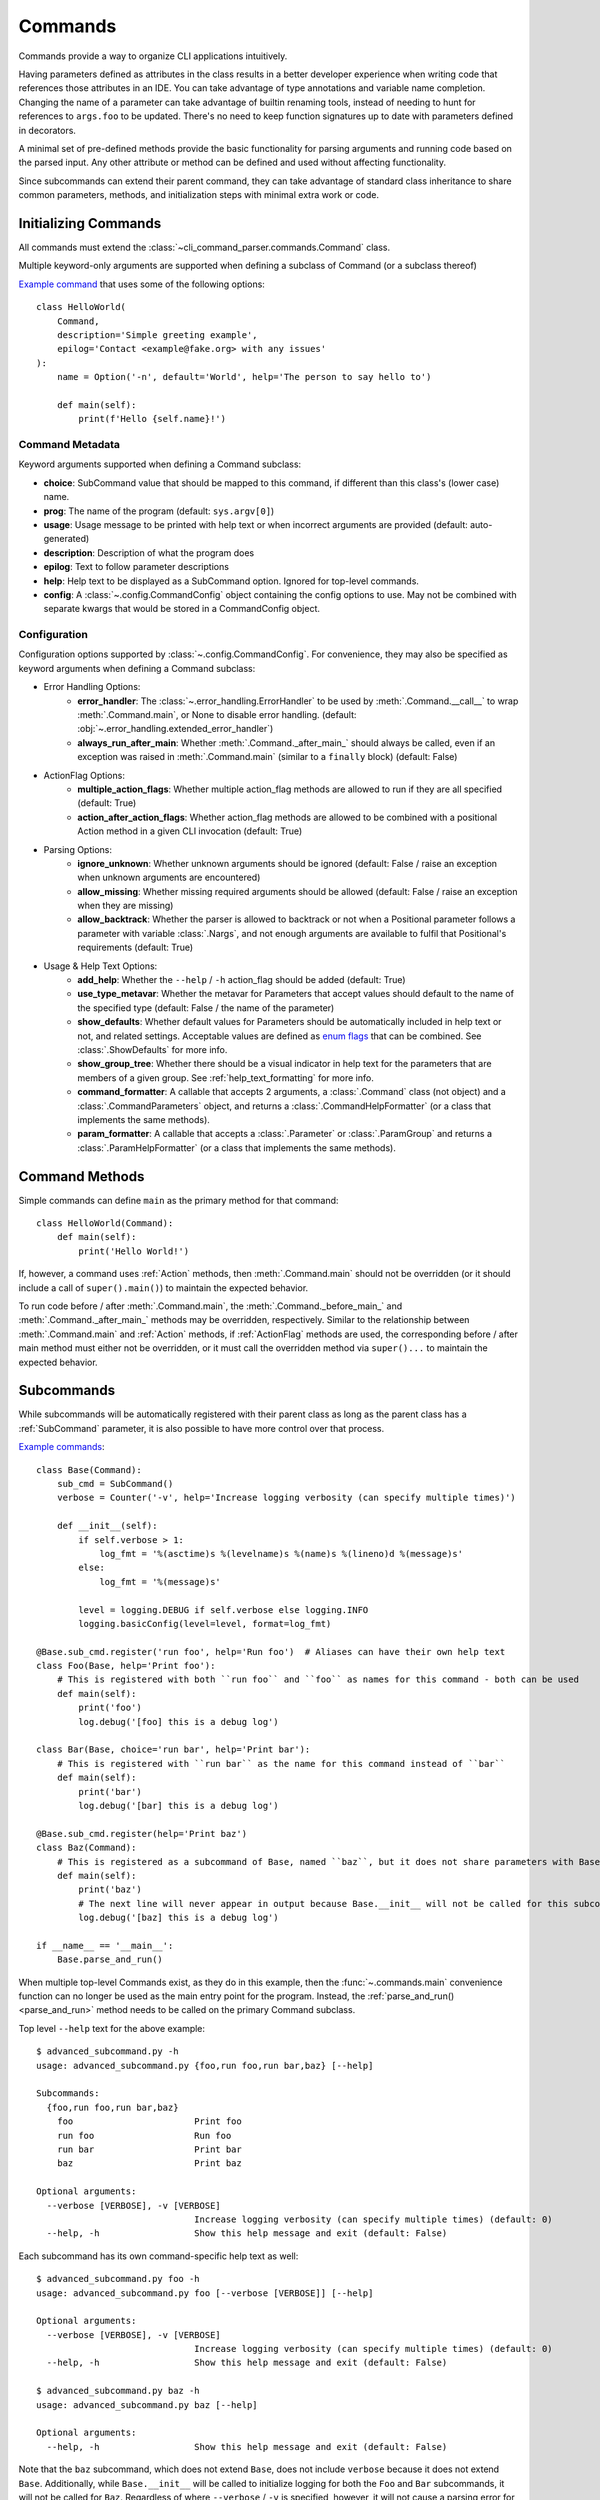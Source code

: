 Commands
========

Commands provide a way to organize CLI applications intuitively.

Having parameters defined as attributes in the class results in a better developer experience when writing code that
references those attributes in an IDE.  You can take advantage of type annotations and variable name completion.
Changing the name of a parameter can take advantage of builtin renaming tools, instead of needing to hunt for
references to ``args.foo`` to be updated.  There's no need to keep function signatures up to date with parameters
defined in decorators.

A minimal set of pre-defined methods provide the basic functionality for parsing arguments and running code based on
the parsed input.  Any other attribute or method can be defined and used without affecting functionality.

Since subcommands can extend their parent command, they can take advantage of standard class inheritance to share
common parameters, methods, and initialization steps with minimal extra work or code.


Initializing Commands
---------------------

All commands must extend the :class:`~cli_command_parser.commands.Command` class.

Multiple keyword-only arguments are supported when defining a subclass of Command (or a subclass thereof)

`Example command <https://github.com/dskrypa/cli_command_parser/blob/main/examples/hello_world.py>`__ that uses some of
the following options::

    class HelloWorld(
        Command,
        description='Simple greeting example',
        epilog='Contact <example@fake.org> with any issues'
    ):
        name = Option('-n', default='World', help='The person to say hello to')

        def main(self):
            print(f'Hello {self.name}!')


Command Metadata
^^^^^^^^^^^^^^^^

Keyword arguments supported when defining a Command subclass:

- **choice**: SubCommand value that should be mapped to this command, if different than this class's (lower case)
  name.
- **prog**: The name of the program (default: ``sys.argv[0]``)
- **usage**: Usage message to be printed with help text or when incorrect arguments are provided (default:
  auto-generated)
- **description**: Description of what the program does
- **epilog**: Text to follow parameter descriptions
- **help**: Help text to be displayed as a SubCommand option.  Ignored for top-level commands.
- **config**: A :class:`~.config.CommandConfig` object containing the config options to use.  May not be combined
  with separate kwargs that would be stored in a CommandConfig object.


Configuration
^^^^^^^^^^^^^

Configuration options supported by :class:`~.config.CommandConfig`.  For convenience, they may also be specified as
keyword arguments when defining a Command subclass:

- Error Handling Options:
    - **error_handler**: The :class:`~.error_handling.ErrorHandler` to be used by :meth:`.Command.__call__` to wrap
      :meth:`.Command.main`, or None to disable error handling.  (default:
      :obj:`~.error_handling.extended_error_handler`)
    - **always_run_after_main**: Whether :meth:`.Command._after_main_` should always be called, even if an exception
      was raised in :meth:`.Command.main` (similar to a ``finally`` block) (default: False)
- ActionFlag Options:
    - **multiple_action_flags**: Whether multiple action_flag methods are allowed to run if they are all specified
      (default: True)
    - **action_after_action_flags**: Whether action_flag methods are allowed to be combined with a positional Action
      method in a given CLI invocation (default: True)
- Parsing Options:
    - **ignore_unknown**: Whether unknown arguments should be ignored (default: False / raise an exception when unknown
      arguments are encountered)
    - **allow_missing**: Whether missing required arguments should be allowed (default: False / raise an exception when
      they are missing)
    - **allow_backtrack**: Whether the parser is allowed to backtrack or not when a Positional parameter follows a
      parameter with variable :class:`.Nargs`, and not enough arguments are available to fulfil that Positional's
      requirements (default: True)
- Usage & Help Text Options:
    - **add_help**: Whether the ``--help`` / ``-h`` action_flag should be added (default: True)
    - **use_type_metavar**: Whether the metavar for Parameters that accept values should default to the name of the
      specified type (default: False / the name of the parameter)
    - **show_defaults**: Whether default values for Parameters should be automatically included in help text or not,
      and related settings.  Acceptable values are defined as
      `enum flags <https://docs.python.org/3/library/enum.html#flag>`__ that can be combined.  See
      :class:`.ShowDefaults` for more info.
    - **show_group_tree**: Whether there should be a visual indicator in help text for the parameters that are members
      of a given group.  See :ref:`help_text_formatting` for more info.
    - **command_formatter**: A callable that accepts 2 arguments, a :class:`.Command` class (not object) and a
      :class:`.CommandParameters` object, and returns a :class:`.CommandHelpFormatter` (or a class that implements the
      same methods).
    - **param_formatter**: A callable that accepts a :class:`.Parameter` or :class:`.ParamGroup` and returns a
      :class:`.ParamHelpFormatter` (or a class that implements the same methods).


Command Methods
---------------

Simple commands can define ``main`` as the primary method for that command::

    class HelloWorld(Command):
        def main(self):
            print('Hello World!')


If, however, a command uses :ref:`Action` methods, then :meth:`.Command.main` should not be overridden (or it should
include a call of ``super().main()``) to maintain the expected behavior.

To run code before / after :meth:`.Command.main`, the :meth:`.Command._before_main_` and :meth:`.Command._after_main_`
methods may be overridden, respectively.  Similar to the relationship between :meth:`.Command.main` and :ref:`Action`
methods, if :ref:`ActionFlag` methods are used, the corresponding before / after main method must either not be
overridden, or it must call the overridden method via ``super()...`` to maintain the expected behavior.


Subcommands
-----------

While subcommands will be automatically registered with their parent class as long as the parent class has a
:ref:`SubCommand` parameter, it is also possible to have more control over that process.

`Example commands <https://github.com/dskrypa/cli_command_parser/blob/main/examples/advanced_subcommand.py>`__::

    class Base(Command):
        sub_cmd = SubCommand()
        verbose = Counter('-v', help='Increase logging verbosity (can specify multiple times)')

        def __init__(self):
            if self.verbose > 1:
                log_fmt = '%(asctime)s %(levelname)s %(name)s %(lineno)d %(message)s'
            else:
                log_fmt = '%(message)s'

            level = logging.DEBUG if self.verbose else logging.INFO
            logging.basicConfig(level=level, format=log_fmt)

    @Base.sub_cmd.register('run foo', help='Run foo')  # Aliases can have their own help text
    class Foo(Base, help='Print foo'):
        # This is registered with both ``run foo`` and ``foo`` as names for this command - both can be used
        def main(self):
            print('foo')
            log.debug('[foo] this is a debug log')

    class Bar(Base, choice='run bar', help='Print bar'):
        # This is registered with ``run bar`` as the name for this command instead of ``bar``
        def main(self):
            print('bar')
            log.debug('[bar] this is a debug log')

    @Base.sub_cmd.register(help='Print baz')
    class Baz(Command):
        # This is registered as a subcommand of Base, named ``baz``, but it does not share parameters with Base
        def main(self):
            print('baz')
            # The next line will never appear in output because Base.__init__ will not be called for this subcommand
            log.debug('[baz] this is a debug log')

    if __name__ == '__main__':
        Base.parse_and_run()


When multiple top-level Commands exist, as they do in this example, then the :func:`~.commands.main` convenience
function can no longer be used as the main entry point for the program.  Instead, the
:ref:`parse_and_run()<parse_and_run>` method needs to be called on the primary Command subclass.


Top level ``--help`` text for the above example::

    $ advanced_subcommand.py -h
    usage: advanced_subcommand.py {foo,run foo,run bar,baz} [--help]

    Subcommands:
      {foo,run foo,run bar,baz}
        foo                       Print foo
        run foo                   Run foo
        run bar                   Print bar
        baz                       Print baz

    Optional arguments:
      --verbose [VERBOSE], -v [VERBOSE]
                                  Increase logging verbosity (can specify multiple times) (default: 0)
      --help, -h                  Show this help message and exit (default: False)


Each subcommand has its own command-specific help text as well::

    $ advanced_subcommand.py foo -h
    usage: advanced_subcommand.py foo [--verbose [VERBOSE]] [--help]

    Optional arguments:
      --verbose [VERBOSE], -v [VERBOSE]
                                  Increase logging verbosity (can specify multiple times) (default: 0)
      --help, -h                  Show this help message and exit (default: False)

    $ advanced_subcommand.py baz -h
    usage: advanced_subcommand.py baz [--help]

    Optional arguments:
      --help, -h                  Show this help message and exit (default: False)


Note that the ``baz`` subcommand, which does not extend ``Base``, does not include ``verbose`` because it does not
extend ``Base``.  Additionally, while ``Base.__init__`` will be called to initialize logging for both the ``Foo``
and ``Bar`` subcommands, it will not be called for ``Baz``.  Regardless of where ``--verbose`` / ``-v`` is specified,
however, it will not cause a parsing error for ``Baz`` since it is registered as a subcommand of a Command that expects
that argument::

    $ advanced_subcommand.py foo -v
    foo
    [foo] this is a debug log

    $ advanced_subcommand.py -v foo
    foo
    [foo] this is a debug log

    $ advanced_subcommand.py baz -v
    baz

    $ advanced_subcommand.py -v baz
    baz

    $ advanced_subcommand.py foo -x
    unrecognized arguments: -x


This set of commands also contains an example of using a subcommand name that contains a space.  It can be provided
without needing to escape the space or put it in quotes::

    $ advanced_subcommand.py run bar
    bar


.. _parse_and_run:

Parse & Run
-----------

When only one :class:`~.commands.Command` direct subclass is present, the :func:`~.commands.main` convenience function
can be used as the primary entry point for the program::

    from cli_command_parser import Command, Positional, main

    class Echo(Command):
        text = Positional(nargs='*', help='The text to print')

        def main(self):
            print(' '.join(self.text))

    if __name__ == '__main__':
        main()


The primary alternative is to use :meth:`~.Command.parse_and_run` - using the same Echo command as in the above example::

    if __name__ == '__main__':
        Echo.parse_and_run()


When using :func:`~.commands.main`, it looks for all known Command subclasses, and calls :meth:`~.Command.parse_and_run`
on the discovered subclass, passing along any arguments that were provided.

By default, :meth:`~.Command.parse_and_run` will use :data:`sys.argv` as the source of arguments to parse.  If desired
for testing purposes, or if there is a need to modify arguments before letting them be parsed, a list of strings may
also be provided::

    >>> class Foo(Command):
    ...     bar = Flag('--no-bar', '-B', default=True)
    ...     baz = Positional(nargs='+')
    ...
    ...     def main(self):
    ...         print(f'{self.bar=}, {self.baz=}')
    ...

    >>> Foo.parse_and_run(['test', 'one', '-B'])
    self.bar=False, self.baz=['test', 'one']


.. _help_text_formatting:

Help Text Formatting
--------------------

To add a visual indicator for groups of parameters, specify ``show_group_tree=True``.  Example::

    class Foo(Command, show_group_tree=True):
        ...

Using the `grouped_action_flags example <https://github.com/dskrypa/cli_command_parser/blob/main/examples/grouped_action_flags.py>`__,
we can see an example of the resulting help text:

.. image:: images/show_group_tree_example.png

